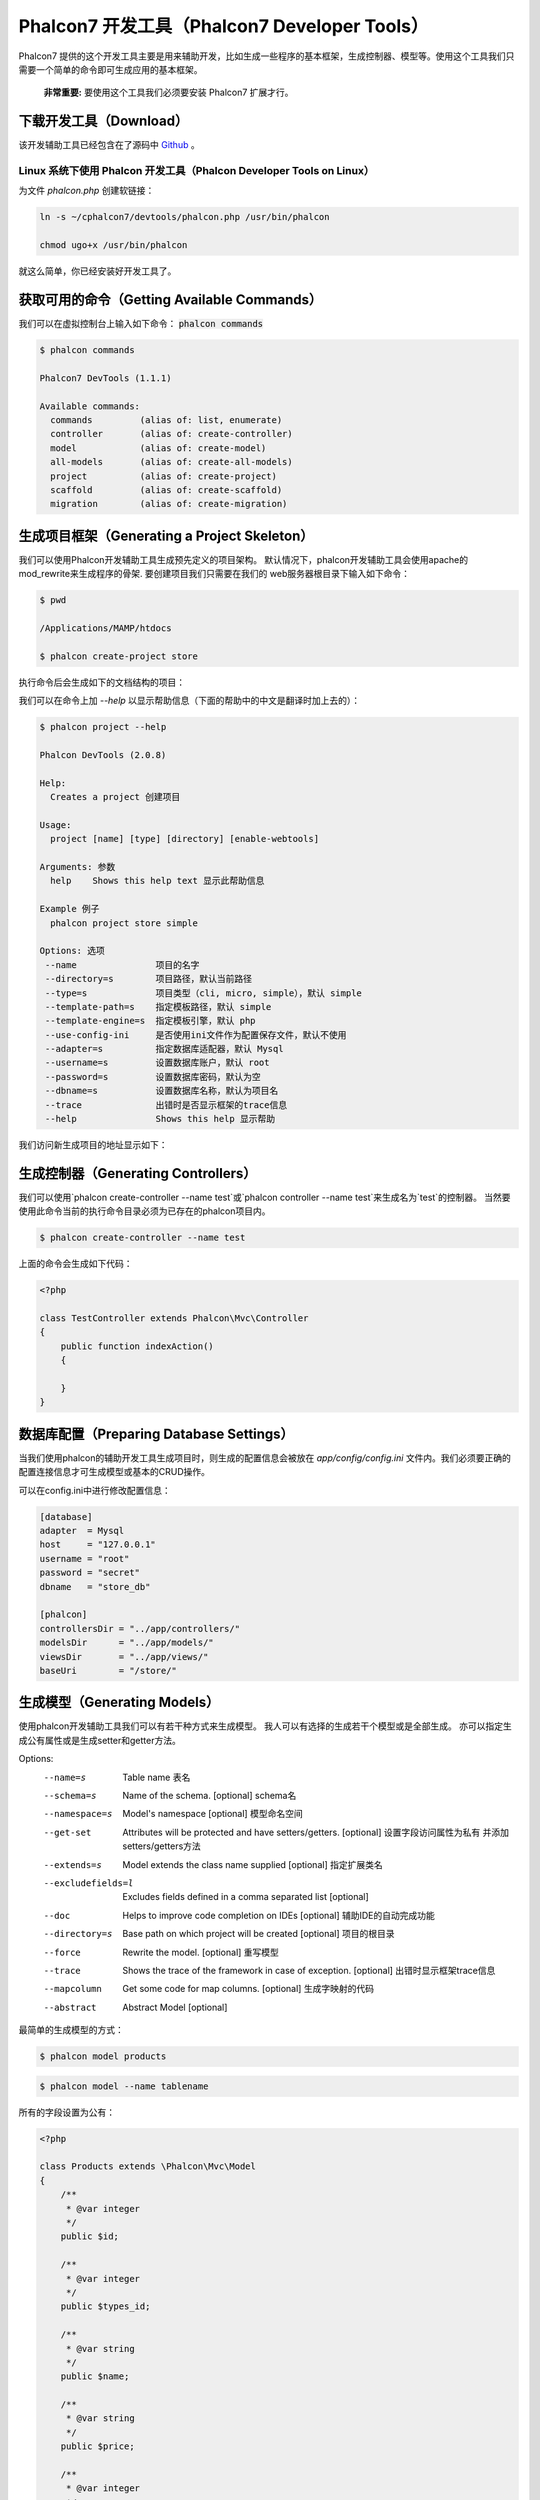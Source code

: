 Phalcon7 开发工具（Phalcon7 Developer Tools）
=============================================
Phalcon7 提供的这个开发工具主要是用来辅助开发，比如生成一些程序的基本框架，生成控制器、模型等。使用这个工具我们只需要一个简单的命令即可生成应用的基本框架。

.. highlights::

    **非常重要:** 要使用这个工具我们必须要安装 Phalcon7 扩展才行。

下载开发工具（Download）
------------------------
该开发辅助工具已经包含在了源码中 Github_ 。

Linux 系统下使用 Phalcon 开发工具（Phalcon Developer Tools on Linux）
^^^^^^^^^^^^^^^^^^^^^^^^^^^^^^^^^^^^^^^^^^^^^^^^^^^^^^^^^^^^^^^^^^^^^
为文件 `phalcon.php` 创建软链接：

.. code-block:: bash

    ln -s ~/cphalcon7/devtools/phalcon.php /usr/bin/phalcon

    chmod ugo+x /usr/bin/phalcon

就这么简单，你已经安装好开发工具了。

获取可用的命令（Getting Available Commands）
--------------------------------------------
我们可以在虚拟控制台上输入如下命令： :code:`phalcon commands`

.. code-block:: sh

   $ phalcon commands

   Phalcon7 DevTools (1.1.1)

   Available commands:
     commands         (alias of: list, enumerate)
     controller       (alias of: create-controller)
     model            (alias of: create-model)
     all-models       (alias of: create-all-models)
     project          (alias of: create-project)
     scaffold         (alias of: create-scaffold)
     migration        (alias of: create-migration)

生成项目框架（Generating a Project Skeleton）
---------------------------------------------
我们可以使用Phalcon开发辅助工具生成预先定义的项目架构。 默认情况下，phalcon开发辅助工具会使用apache的mod_rewrite来生成程序的骨架. 要创建项目我们只需要在我们的
web服务器根目录下输入如下命令：

.. code-block:: sh

      $ pwd

      /Applications/MAMP/htdocs

      $ phalcon create-project store

执行命令后会生成如下的文档结构的项目：

.. raw:: html

    <img class="align-center" src="../static/img/tools-2.png">

我们可以在命令上加 *--help* 以显示帮助信息（下面的帮助中的中文是翻译时加上去的）：

.. code-block:: sh

    $ phalcon project --help

    Phalcon DevTools (2.0.8)

    Help:
      Creates a project 创建项目

    Usage:
      project [name] [type] [directory] [enable-webtools]

    Arguments: 参数
      help    Shows this help text 显示此帮助信息

    Example 例子
      phalcon project store simple

    Options: 选项
     --name               项目的名字
     --directory=s        项目路径，默认当前路径
     --type=s             项目类型（cli, micro, simple），默认 simple
     --template-path=s    指定模板路径，默认 simple
     --template-engine=s  指定模板引擎，默认 php
     --use-config-ini     是否使用ini文件作为配置保存文件，默认不使用
     --adapter=s          指定数据库适配器，默认 Mysql
     --username=s         设置数据库账户，默认 root
     --password=s         设置数据库密码，默认为空
     --dbname=s           设置数据库名称，默认为项目名
     --trace              出错时是否显示框架的trace信息
     --help               Shows this help 显示帮助

我们访问新生成项目的地址显示如下：

.. raw:: html

    <img class="align-center" src="../static/img/tools-6.png">

生成控制器（Generating Controllers）
------------------------------------
我们可以使用`phalcon create-controller --name test`或`phalcon controller --name test`来生成名为`test`的控制器。
当然要使用此命令当前的执行命令目录必须为已存在的phalcon项目内。

.. code-block:: sh

         $ phalcon create-controller --name test

上面的命令会生成如下代码：

.. code-block:: php

    <?php

    class TestController extends Phalcon\Mvc\Controller
    {
        public function indexAction()
        {

        }
    }

数据库配置（Preparing Database Settings）
-----------------------------------------
当我们使用phalcon的辅助开发工具生成项目时，则生成的配置信息会被放在 *app/config/config.ini* 文件内。我们必须要正确的配置连接信息才可生成模型或基本的CRUD操作。

可以在config.ini中进行修改配置信息：

.. code-block:: ini

    [database]
    adapter  = Mysql
    host     = "127.0.0.1"
    username = "root"
    password = "secret"
    dbname   = "store_db"

    [phalcon]
    controllersDir = "../app/controllers/"
    modelsDir      = "../app/models/"
    viewsDir       = "../app/views/"
    baseUri        = "/store/"

生成模型（Generating Models）
-----------------------------
使用phalcon开发辅助工具我们可以有若干种方式来生成模型。 我人可以有选择的生成若干个模型或是全部生成。 亦可以指定生成公有属性或是生成setter和getter方法。

Options:
 --name=s             Table name 表名
 --schema=s           Name of the schema. [optional] schema名
 --namespace=s        Model's namespace [optional] 模型命名空间
 --get-set            Attributes will be protected and have setters/getters. [optional] 设置字段访问属性为私有 并添加setters/getters方法
 --extends=s          Model extends the class name supplied [optional] 指定扩展类名
 --excludefields=l    Excludes fields defined in a comma separated list [optional]
 --doc                Helps to improve code completion on IDEs [optional] 辅助IDE的自动完成功能
 --directory=s        Base path on which project will be created [optional] 项目的根目录
 --force              Rewrite the model. [optional] 重写模型
 --trace              Shows the trace of the framework in case of exception. [optional] 出错时显示框架trace信息
 --mapcolumn          Get some code for map columns. [optional] 生成字映射的代码
 --abstract           Abstract Model [optional]

最简单的生成模型的方式：

.. code-block:: sh

         $ phalcon model products

.. code-block:: sh

         $ phalcon model --name tablename

所有的字段设置为公有：

.. code-block:: php

    <?php

    class Products extends \Phalcon\Mvc\Model
    {
        /**
         * @var integer
         */
        public $id;

        /**
         * @var integer
         */
        public $types_id;

        /**
         * @var string
         */
        public $name;

        /**
         * @var string
         */
        public $price;

        /**
         * @var integer
         */
        public $quantity;

        /**
         * @var string
         */
        public $status;
    }

我们可以在生成模型时指定 *--get-set* 参数以实现对字面的保护， 这样我们可以在setter/getter方法里执行一些业务逻辑。

.. code-block:: php

    <?php

    class Products extends \Phalcon\Mvc\Model
    {
        /**
         * @var integer
         */
        protected $id;

        /**
         * @var integer
         */
        protected $types_id;

        /**
         * @var string
         */
        protected $name;

        /**
         * @var string
         */
        protected $price;

        /**
         * @var integer
         */
        protected $quantity;

        /**
         * @var string
         */
        protected $status;


        /**
         * Method to set the value of field id
         * @param integer $id
         */
        public function setId($id)
        {
            $this->id = $id;
        }

        /**
         * Method to set the value of field types_id
         * @param integer $types_id
         */
        public function setTypesId($types_id)
        {
            $this->types_id = $types_id;
        }

        // ...

        /**
         * Returns the value of field status
         * @return string
         */
        public function getStatus()
        {
            return $this->status;
        }
    }

另一个非常好的特性即是在我们多次生成模型时，原有的对模型的更改依然会存在。

生成基本的 CRUD（Scaffold a CRUD）
--------------------------------------
使用phalcon开发辅助工具我们可以直接快速的生成一个模型的CRUD操作。 如果我们想快速的生成模型的CRUD操作只需要使用phalcon辅助开发工具的中scaffold命令即可。

代码生成后，你可以根据自己的需要修改生成的代码。很多开发者可能不会去使用这个功能，其实这东西有时不是太好用，很多时候开发者往往会手动的书写相关代码。使用scaffold产生的代码可以
帮助我们理解框架是如何工作的当然也可以帮助我们制作出快速原型来。 下面的截图展示了基于products表的scaffold:

.. code-block:: sh

         $ phalcon scaffold --table-name products

scaffold生成器会在相关的文件夹中生成若干个文档。 下面是所生成文件的概览：

+----------------------------------------+--------------------------------+
| 文件                                   | 作用                           |
+========================================+================================+
| app/controllers/ProductsController.php | Products控制器                 |
+----------------------------------------+--------------------------------+
| app/models/Products.php                | Products模型                   |
+----------------------------------------+--------------------------------+
| app/views/layout/products.phtml        | Products控制器布局             |
+----------------------------------------+--------------------------------+
| app/views/products/new.phtml           | View for the action "new"      |
+----------------------------------------+--------------------------------+
| app/views/products/edit.phtml          | View for the action "edit"     |
+----------------------------------------+--------------------------------+
| app/views/products/search.phtml        | View for the action "search"   |
+----------------------------------------+--------------------------------+

在生成的Products控制器中，我们可以看到一个搜索表单和一个生成新product的链接：

.. raw:: html

    <img class="align-center" src="../static/img/tools-10.png">

在创建页面我们可以生成经过验证的Products记录。 Phalcon会自动的验证数据库中的非空字段。

.. raw:: html

    <img class="align-center" src="../static/img/tools-11.png">

执行搜索后，分页组件会显示颁后的结果。我们在结果列表的前面放置Edit或Delete链接，以实现相应的操作。

.. raw:: html

    <img class="align-center" src="../static/img/tools-12.png">

集成工具到 PhpStorm（Integrating Tools with PhpStorm IDE）
----------------------------------------------------------
在 PHP IDE 中包含 `devtools\ide\1.1.0` 就能在 IDE 中实现 Phalcon7 相关类和方法的自动提示。

结束语（Conclusion）
--------------------
Phalcon开发辅助工具为我们提供了一种简易的产生应用代码的方法，这可以减少开发时间及潜在的错误。

.. _Github: https://github.com/dreamsxin/cphalcon7
.. _PhpStorm IDE: http://www.jetbrains.com/phpstorm/
